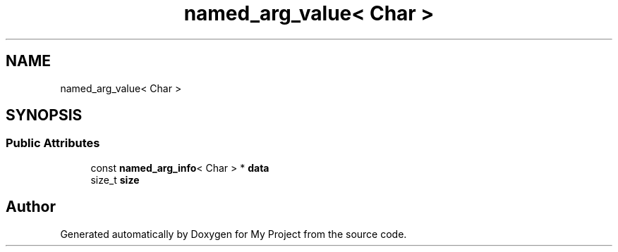 .TH "named_arg_value< Char >" 3 "Wed Feb 1 2023" "Version Version 0.0" "My Project" \" -*- nroff -*-
.ad l
.nh
.SH NAME
named_arg_value< Char >
.SH SYNOPSIS
.br
.PP
.SS "Public Attributes"

.in +1c
.ti -1c
.RI "const \fBnamed_arg_info\fP< Char > * \fBdata\fP"
.br
.ti -1c
.RI "size_t \fBsize\fP"
.br
.in -1c

.SH "Author"
.PP 
Generated automatically by Doxygen for My Project from the source code\&.
